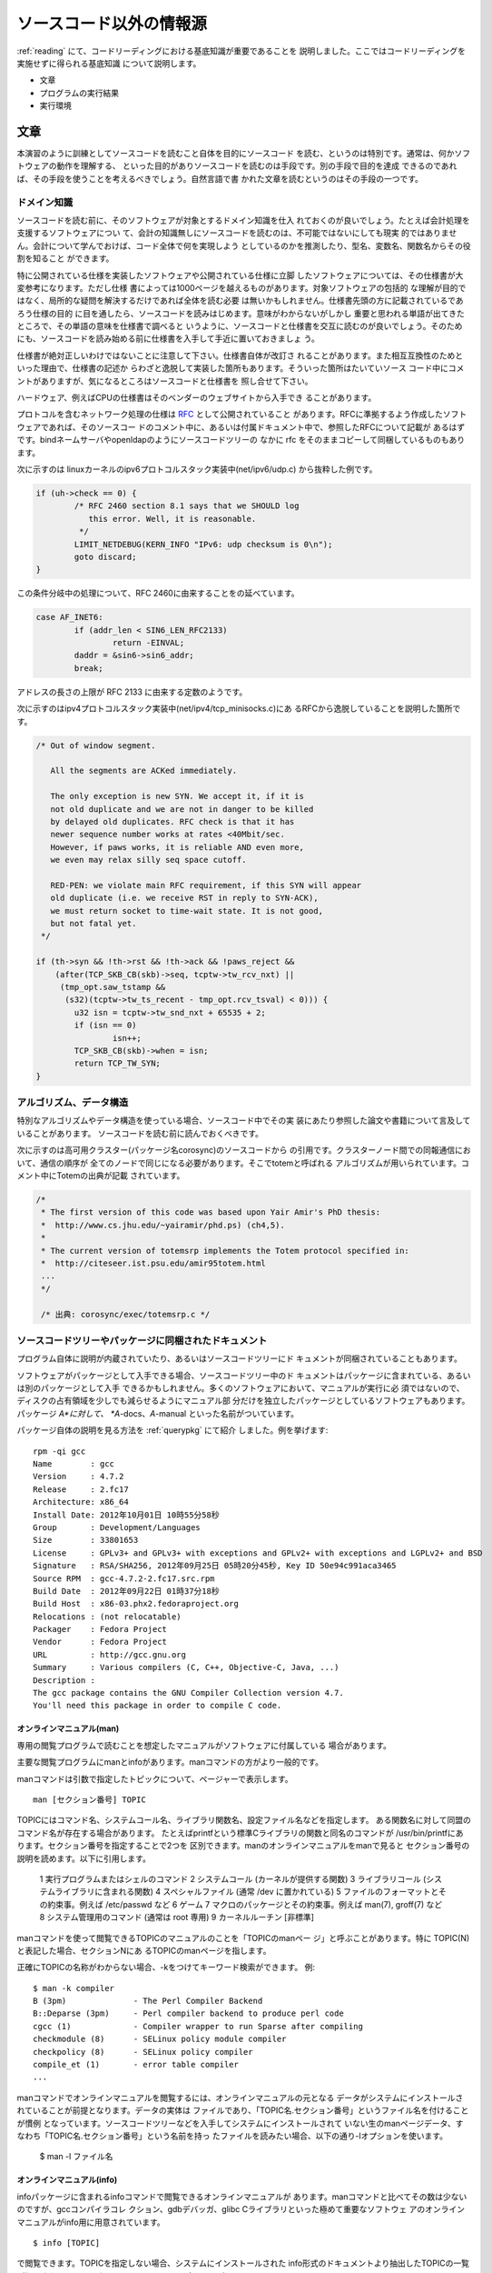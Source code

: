 .. _beforestarting:

ソースコード以外の情報源
========================================================================
:ref:`reading` にて、コードリーディングにおける基底知識が重要であることを
説明しました。ここではコードリーディングを実施せずに得られる基底知識
について説明します。

* 文章
* プログラムの実行結果
* 実行環境

文章
------------------------------------------------------------------------

本演習のように訓練としてソースコードを読むこと自体を目的にソースコード
を読む、というのは特別です。通常は、何かソフトウェアの動作を理解する、
といった目的がありソースコードを読むのは手段です。別の手段で目的を達成
できるのであれば、その手段を使うことを考えるべきでしょう。自然言語で書
かれた文章を読むというのはその手段の一つです。

ドメイン知識
,,,,,,,,,,,,,,,,,,,,,,,,,,,,,,,,,,,,,,,,,,,,,,,,,,,,,,,,,,,,,,,,,,,,,,,

ソースコードを読む前に、そのソフトウェアが対象とするドメイン知識を仕入
れておくのが良いでしょう。たとえば会計処理を支援するソフトウェアについ
て、会計の知識無しにソースコードを読むのは、不可能ではないにしても現実
的ではありません。会計について学んでおけば、コード全体で何を実現しよう
としているのかを推測したり、型名、変数名、関数名からその役割を知ること
ができます。

特に公開されている仕様を実装したソフトウェアや公開されている仕様に立脚
したソフトウェアについては、その仕様書が大変参考になります。ただし仕様
書によっては1000ページを越えるものがあります。対象ソフトウェアの包括的
な理解が目的ではなく、局所的な疑問を解決するだけであれば全体を読む必要
は無いかもしれません。仕様書先頭の方に記載されているであろう仕様の目的
に目を通したら、ソースコードを読みはじめます。意味がわからないがしかし
重要と思われる単語が出てきたところで、その単語の意味を仕様書で調べると
いうように、ソースコードと仕様書を交互に読むのが良いでしょう。そのため
にも、ソースコードを読み始める前に仕様書を入手して手近に置いておきましょ
う。

仕様書が絶対正しいわけではないことに注意して下さい。仕様書自体が改訂さ
れることがあります。また相互互換性のためといった理由で、仕様書の記述か
らわざと逸脱して実装した箇所もあります。そういった箇所はたいていソース
コード中にコメントがありますが、気になるところはソースコードと仕様書を
照し合せて下さい。

ハードウェア、例えばCPUの仕様書はそのベンダーのウェブサイトから入手でき
ることがあります。

.. [#intel]_


プロトコルを含むネットワーク処理の仕様は RFC_ として公開されていること
があります。RFCに準拠するよう作成したソフトウェアであれば、そのソースコー
ドのコメント中に、あるいは付属ドキュメント中で、参照したRFCについて記載が
あるはずです。bindネームサーバやopenldapのようにソースコードツリーの
なかに rfc をそのままコピーして同梱しているものもあります。

次に示すのは linuxカーネルのipv6プロトコルスタック実装中(net/ipv6/udp.c)
から抜粋した例です。

.. code-block:: c

	if (uh->check == 0) {
		/* RFC 2460 section 8.1 says that we SHOULD log
		   this error. Well, it is reasonable.
		 */
		LIMIT_NETDEBUG(KERN_INFO "IPv6: udp checksum is 0\n");
		goto discard;
	}


この条件分岐中の処理について、RFC 2460に由来することをの延べています。

.. code-block:: c

		case AF_INET6:
			if (addr_len < SIN6_LEN_RFC2133)
				return -EINVAL;
			daddr = &sin6->sin6_addr;
			break;

アドレスの長さの上限が RFC 2133 に由来する定数のようです。

次に示すのはipv4プロトコルスタック実装中(net/ipv4/tcp_minisocks.c)にあ
るRFCから逸脱していることを説明した箇所です。

.. code-block:: c

	/* Out of window segment.

	   All the segments are ACKed immediately.

	   The only exception is new SYN. We accept it, if it is
	   not old duplicate and we are not in danger to be killed
	   by delayed old duplicates. RFC check is that it has
	   newer sequence number works at rates <40Mbit/sec.
	   However, if paws works, it is reliable AND even more,
	   we even may relax silly seq space cutoff.

	   RED-PEN: we violate main RFC requirement, if this SYN will appear
	   old duplicate (i.e. we receive RST in reply to SYN-ACK),
	   we must return socket to time-wait state. It is not good,
	   but not fatal yet.
	 */

	if (th->syn && !th->rst && !th->ack && !paws_reject &&
	    (after(TCP_SKB_CB(skb)->seq, tcptw->tw_rcv_nxt) ||
	     (tmp_opt.saw_tstamp &&
	      (s32)(tcptw->tw_ts_recent - tmp_opt.rcv_tsval) < 0))) {
		u32 isn = tcptw->tw_snd_nxt + 65535 + 2;
		if (isn == 0)
			isn++;
		TCP_SKB_CB(skb)->when = isn;
		return TCP_TW_SYN;
	}


.. .. [#intel] 具体的なURLを紹介しません。入手先のウェブページのURLが頻繁
..            に変更されるので、必要になるたびに探し直す必要があります。

.. _RFC: http://tools.ietf.org/html/


アルゴリズム、データ構造
,,,,,,,,,,,,,,,,,,,,,,,,,,,,,,,,,,,,,,,,,,,,,,,,,,,,,,,,,,,,,,,,,,,,,,,

特別なアルゴリズムやデータ構造を使っている場合、ソースコード中でその実
装にあたり参照した論文や書籍について言及していることがあります。
ソースコードを読む前に読んでおくべきです。

次に示すのは高可用クラスター(パッケージ名corosync)のソースコードから
の引用です。クラスターノード間での同報通信において、通信の順序が
全てのノードで同じになる必要があります。そこでtotemと呼ばれる
アルゴリズムが用いられています。コメント中にTotemの出典が記載
されています。

.. code-block:: c

    /*
     * The first version of this code was based upon Yair Amir's PhD thesis:
     *	http://www.cs.jhu.edu/~yairamir/phd.ps) (ch4,5).
     *
     * The current version of totemsrp implements the Totem protocol specified in:
     * 	http://citeseer.ist.psu.edu/amir95totem.html
     ...
     */

     /* 出典: corosync/exec/totemsrp.c */

ソースコードツリーやパッケージに同梱されたドキュメント
,,,,,,,,,,,,,,,,,,,,,,,,,,,,,,,,,,,,,,,,,,,,,,,,,,,,,,,,,,,,,,,,,,,,,,,

プログラム自体に説明が内蔵されていたり、あるいはソースコードツリーにド
キュメントが同梱されていることもあります。

ソフトウェアがパッケージとして入手できる場合、ソースコードツリー中のド
キュメントはパッケージに含まれている、あるいは別のパッケージとして入手
できるかもしれません。多くのソフトウェアにおいて、マニュアルが実行に必
須ではないので、ディスクの占有領域を少しでも減らせるようにマニュアル部
分だけを独立したパッケージとしているソフトウェアもあります。パッケージ
*A*に対して、 *A*-docs、*A*-manual といった名前がついています。

パッケージ自体の説明を見る方法を :ref:`querypkg` にて紹介
しました。例を挙げます::

    rpm -qi gcc
    Name        : gcc
    Version     : 4.7.2
    Release     : 2.fc17
    Architecture: x86_64
    Install Date: 2012年10月01日 10時55分58秒
    Group       : Development/Languages
    Size        : 33801653
    License     : GPLv3+ and GPLv3+ with exceptions and GPLv2+ with exceptions and LGPLv2+ and BSD
    Signature   : RSA/SHA256, 2012年09月25日 05時20分45秒, Key ID 50e94c991aca3465
    Source RPM  : gcc-4.7.2-2.fc17.src.rpm
    Build Date  : 2012年09月22日 01時37分18秒
    Build Host  : x86-03.phx2.fedoraproject.org
    Relocations : (not relocatable)
    Packager    : Fedora Project
    Vendor      : Fedora Project
    URL         : http://gcc.gnu.org
    Summary     : Various compilers (C, C++, Objective-C, Java, ...)
    Description :
    The gcc package contains the GNU Compiler Collection version 4.7.
    You'll need this package in order to compile C code.


_`オンラインマニュアル(man)`
.......................................................................

専用の閲覧プログラムで読むことを想定したマニュアルがソフトウェアに付属している
場合があります。

主要な閲覧プログラムにmanとinfoがあります。manコマンドの方がより一般的です。

manコマンドは引数で指定したトピックについて、ページャーで表示します。
::

  man [セクション番号] TOPIC

TOPICにはコマンド名、システムコール名、ライブラリ関数名、設定ファイル名などを指定します。
ある関数名に対して同盟のコマンド名が存在する場合があります。
たとえばprintfという標準Cライブラリの関数と同名のコマンドが
/usr/bin/printfにあります。セクション番号を指定することで2つを
区別できます。manのオンラインマニュアルをmanで見ると
セクション番号の説明を読めます。以下に引用します。

	   1   実行プログラムまたはシェルのコマンド
	   2   システムコール (カーネルが提供する関数)
	   3   ライブラリコール (システムライブラリに含まれる関数)
	   4   スペシャルファイル (通常 /dev に置かれている)
	   5   ファイルのフォーマットとその約束事。例えば /etc/passwd など
	   6   ゲーム
	   7   マクロのパッケージとその約束事。例えば man(7), groff(7) など
	   8   システム管理用のコマンド (通常は root 専用)
	   9   カーネルルーチン [非標準]

manコマンドを使って閲覧できるTOPICのマニュアルのことを「TOPICのmanペー
ジ」と呼ぶことがあります。特に TOPIC(N) と表記した場合、セクションNにあ
るTOPICのmanページを指します。

正確にTOPICの名称がわからない場合、-kをつけてキーワード検索ができます。
例::

    $ man -k compiler
    B (3pm)              - The Perl Compiler Backend
    B::Deparse (3pm)     - Perl compiler backend to produce perl code
    cgcc (1)             - Compiler wrapper to run Sparse after compiling
    checkmodule (8)      - SELinux policy module compiler
    checkpolicy (8)      - SELinux policy compiler
    compile_et (1)       - error table compiler
    ...

manコマンドでオンラインマニュアルを閲覧するには、オンラインマニュアルの元となる
データがシステムにインストールされていることが前提となります。データの実体は
ファイルであり、「TOPIC名.セクション番号」というファイル名を付けることが慣例
となっています。ソースコードツリーなどを入手してシステムにインストールされて
いない生のmanページデータ、すなわち「TOPIC名.セクション番号」という名前を持っ
たファイルを読みたい場合、以下の通り-lオプションを使います。

    $ man -l ファイル名

_`オンラインマニュアル(info)`
.......................................................................

infoパッケージに含まれるinfoコマンドで閲覧できるオンラインマニュアルが
あります。manコマンドと比べてその数は少ないのですが、gccコンパイラコレ
クション、gdbデバッガ、glibc Cライブラリといった極めて重要なソフトウェ
アのオンラインマニュアルがinfo用に用意されています。
::

    $ info [TOPIC]

で閲覧できます。TOPICを指定しない場合、システムにインストールされた
info形式のドキュメントより抽出したTOPICの一覧が提示されます。その
なかからTOPICを選んで読むことができます。

manページと異なりinfo形式のドキュメントは複数ページからなり、さらにハイ
パーテキスト化されています。カーソルキーでドキュメント中の1ページ内を移
動します。ページ末尾でスペースキーを押すと次のページに進みます。バック
スペースを押すと前のページに戻ります。 ``*`` ではじまる文字列はリンク
になっていて、カーソルをそこに移動させてリターンキーを押すとその
文字列で指定されたトピックの説明に移動できます。


ヘルプメッセージ
.......................................................................

引数として `--help` あるいは `-h` あるいは `help` を与えて実行すると
説明を表示するプログラムがあります::

	$ ls --help
	使用法: ls [オプション]... [ファイル]...
	FILE に関する情報を一覧表示します (デフォルトは現在のディレクトリ)。
	-cftuvSUX または --sort が指定されない限り、要素はアルファベット順で並べ替えられます。

	長いオプションに必須の引数は短いオプションにも必須です。
	  -a, --all                  . で始まる要素を無視しない
	  -A, --almost-all           . および .. を一覧表示しない
	  ...

Fedoraに含まれるソフトウェアの多くはこの慣例に従っています。ソースコードを
読んででも解決したい疑問の解決のための情報としては不十分ですが、無いより
余程ましです。

ヘルプメッセージの良いところは、それがそのまま痕跡文字列として使える
点です。ただし画面に表示されている説明が翻訳文字列の可能性があります。翻訳
前のメッセージであればソースコード中に埋め込まれていて痕跡文字列として使え
るかもしれません。ところが翻訳後のメッセージはソースコードとは別の翻訳カタログ
ファイルに由来しているかもしれません。 `LANG` 環境変数を変更した
環境でプログラムを実行することで翻訳メッセージの使用を回避できます。
::
	
	$ LANG=C ls --help
	Usage: ls [OPTION]... [FILE]...
	List information about the FILEs (the current directory by default).
	Sort entries alphabetically if none of -cftuvSUX nor --sort is specified.

	Mandatory arguments to long options are mandatory for short options too.
	  -a, --all                  do not ignore entries starting with .
	  -A, --almost-all           do not list implied . and ..
	  ...

ところで、もし翻訳メッセージを表示する仕掛けに関心があるなら `LANG` が痕跡
文字列となりますね。

_`ソースコードツリー中のドキュメント`
.......................................................................

専用の閲覧プログラムを必要としないテキストファイルやhtmlファイル(以下ド
キュメントファイル)がソースコードツリー中に含まれている場合があります。
パッケージによっては、パッケージの一部としてそれらのファイルがインストー
ルされている場合 ``/usr/share/doc/パッケージ名`` 以下に配置されます。

パッケージにドキュメントが収録されていない場合、ソースコードツリーを確
認してみましょう。掘り出し物がみつかるかもしれません。

ソースコードツリー中のどこにどのようなドキュメントがあるか、というのは
ソフトウェア毎に異なりますが、典型的なものとして :ref:`hello` が参考に
なります。

文章全般、特にソースコードツリー中のドキュメントを参照するときは、
それが保守されているかどうかに注意して下さい。ソースコードについて
開発が大きく先行してしまい、その説明が記載された文章が追い付いて
いない、あるいは放置されている、ということがあります。良く保守さ
れていたとしても間違いがあるかもしれません。最終的にはソースコー
ドで動作を確認する必要がある、ということになります。

プログラムの実行結果
------------------------------------------------------------------------

ログ、エラーあるいは警告メッセージなどプログラムを実行したときに得られ
る情報があります。これを実行時情報と呼ぶことにします。実行時情報は読解
を進める上で貴重な手掛かりとなります。逆に得られた実行時情報の意味を調
べるために読解することもあります。ここではFedora上で動作するプログラム
の典型的な実行時情報の情報源を紹介します。

実行時情報があれば読解の負担は大幅に減ります。しかし十分な実行時情報を
得られないまま読解を進めないといけないこともあります。例えば特別な環境
やハードウェアを必要とするため実行が困難な場合や再現性の低い障害について、
その原因を調べる場合があてはあります。

実行時情報はある入力を指定して実行すると得られるものです。入力や実行状
況によって情報が変わる可能性があります。特定の実行時情報に頼りすぎて斜
め読みをするとソースコードの意味を誤解してしまうことがあります。

標準出力と標準エラー出力
,,,,,,,,,,,,,,,,,,,,,,,,,,,,,,,,,,,,,,,,,,,,,,,,,,,,,,,,,,,,,,,,,,,,,,,,

コマンドラインインターフェイスを想定したプログラムをターミナル上で動作
するシェルから起動すると、その実体(プロセス)には2つのファイルが関連付け
られています。

 標準出力(stdout)
   正常に処理が進行した場合に対する、結果の出力先
 標準エラー出力(stderr)
   異常が発生した場合に対する、エラーや警告メッセージなどの出力先

特に指定しない限り、stdout, stderrはプログラムを起動したターミナルと関
連付けられています。手動で実行した場合、ユーザはその出力を見ることにな
ります。


printfは標準出力への書き出しに使う代表的な関数です。

.. code-block:: c

   printf("%s\n", "something normal data");

fprintfは標準エラー出力への書き出しに使う代表的な関数です。

.. code-block:: c

   fprintf(stderr, "%s\n", "something error message");

出力を保存するにはシェルのリダイレクト記号を使います::

   標準出力を保存する。
   標準エラー出力の内容はそのままターミナルに出る。
   # ./a.out > /tmp/stdout.txt

   標準エラー出力の保存する。
   標準出力の内容はそのままターミナルに出る。
   # ./a.out 2> /tmp/stderr.txt

   標準出力と標準エラー出力の内容を別々のファイルに保存する。
   # ./a.out > /tmp/stdout.txt 2> /tmp/stderr.txt

   標準出力を捨てて標準エラー出力の内容を保存する。
   # ./a.out > /dev/null 2> /tmp/stderr.txt

   標準出力、標準エラー出力の両方をまとめて保存する。
   # ./a.out > /tmp/stdout+err.txt 2>&1


終了ステータス
,,,,,,,,,,,,,,,,,,,,,,,,,,,,,,,,,,,,,,,,,,,,,,,,,,,,,,,,,,,,,,,,,,,,,,,,

プロセスは終了時、int型の値を一つだけそのプロセスを起動したプロセス(親プロセス)に
伝えることができます。この整数値を終了ステータスと呼びます。main関数の返り値あるいは
exit関数(あるいは_exitシステムコール)の引数が終了ステータスとなります。

.. code-block:: c

  /* foo.c */
  void
  func(void)
  {
  	/* ... */
  	exit(42);
  }

  int
  main(int argc, char** argv)
  {
  	/* ... */
	func();
  	/* ... */
	return 17;
  }

ターミナル上で動作するシェルから対話的に起動したプロセスの終了ステータスは、$?に
格納されています。::

  $ gcc foo.c
  $ ./a.out
  $ echo $?
  17

終了ステータスの意味はプログラムによって様々で、正確な意味を知るにはそのプログラムの
ソースコードを調べる必要があります。ただ慣例として処理が「成功」したことを表現するの
に0を使います。



ログ
,,,,,,,,,,,,,,,,,,,,,,,,,,,,,,,,,,,,,,,,,,,,,,,,,,,,,,,,,,,,,,,,,,,,,,,,

httpdやsendmailのようにデーモンプログラムとしてバックグランドで動作することを
想定したプログラムは、通常起動直後にターミナルとの接続を破棄します。結果的に
標準出力や標準エラーへの書き込みはしないか、しても捨てられます。かわりに
システムログへログを残します。ログを残すにはsyslog関数を使います。

.. code-block:: c

   syslog(priority, "%s", "this is log message\n");

日時、プログラム名とともにログは /var/log/messages へ記録されます。この
ファイルを見るには管理者権限が必要となることに注意して下さい。
::

   # cat /var/log/messages
   ...
   Nov  7 01:04:16 localhost NetworkManager[631]: <info> dhclient started with pid 16694
   Nov  7 01:04:16 localhost NetworkManager[631]: <info> Activation (em1) Stage 3 of 5 (IP Configure Start) complete.
   Nov  7 01:04:16 localhost dhclient[16694]: Internet Systems Consortium DHCP Client 4.2.4-P2
   Nov  7 01:04:16 localhost dhclient[16694]: Copyright 2004-2012 Internet Systems Consortium.
   Nov  7 01:04:16 localhost dhclient[16694]: All rights reserved.

loggerコマンドを使うとターミナルから/var/log/messagesへ書き込むことができます。
::

   $ /usr/bin/logger -t name-of-this-program "EXAMPLE"
   # tail -1 /var/log/messages
   Nov  7 02:57:12 localhost name-of-this-program: EXAMPLE

ログファイルを独自に持つプログラムもあります。独自のログファイルはたい
てい/var/log以下に配置されます。

設定ファイル、コマンドラインオプションあるいは環境変数を指定することで、
通常より詳細なログを出力する 「デバッグモード」(あるいは「冗長
(verbose)メッセージモード」)を持っているプログラムもあります。デバッグ
モードを有効にすることで、痕跡文字列がみつかるかもしれません。ただしデ
バッグモードの存在がドキュメント等に記載されていない可能性があります。
デバッグモードの存在とそれを有効にする方法をみつけるためにソースコード
を読む必要に迫られるかもしれません。

.. TODO: debugger

実行環境
------------------------------------------------------------------------

調査の対象となるプログラムの実行時の実体であるプロセスはどういったもの
で、どのような環境で実行されるでしょうか。プロセスから直接的に詳細な実
行時情報を得られない場合であっても、プロセスを取り囲む環境から荒い実行
時情報を取り出すことができます。この情報を活用するには、プロセスやその
実行環境に対する理解が必要となります。


linuxカーネルとlibc
,,,,,,,,,,,,,,,,,,,,,,,,,,,,,,,,,,,,,,,,,,,,,,,,,,,,,,,,,,,,,,,,,,,,,,,,

.. figure:: runtime-overview.svg

linuxカーネル上では複数のプロセスを動作させることができます。linuxカー
ネルは互いに独立した、しかもハードウェアを独占しているかのような環境を
プロセスに提供します。複数のプロセスが同時にハードウェアへアクセスしよ
うとすると、それを調停します。

linuxカーネルは、プロセスに様々な機能を提供します。その機能を呼び出すた
めの仕掛けをシステムコールと言います。機能にはそれぞれ名前がついて、そ
れを特にシステムコールを経由して呼び出す機能であることを強調して、「名
前」システムコールと呼ぶこともあります。たとえばopenという機能をopenシ
ステムコールと呼ぶことがあります。さらにややこしいことにそれらの機能を
総称してシステムコールと呼ぶこともあります。

システムコールを通してプロセスは、別のプロセスを起動したり (fork, clone, execve) 、
ファイルを読み書きしたり (open, read, lseek, write, close...) 、
ネットワーク通信 (socket, recvmsg, sendmsg, listen, bind, connect...) を
したりできます。現状でlinuxには300以上のシステムコールがあり
ます。

straceコマンドを使うと、あるプロセスがどのようなシステムコールを起動し
ているのか、をリアルタイムで観察することができます::

   # strace ./a.out 

とするとa.outが呼び出すシステムコールがターミナル上に表示されます。
a.outがその中で何をしているか、ということはわかりませんが、どのファイル
から入力を得ているか、どのファイルに結果を出力しているか、といったプロ
セスと「外界」とのやりとりを知ることができます。次に示すのは/bin/echo
を引数とした実行例です::

    $ strace /bin/echo "hello"
    execve("/bin/echo", ["/bin/echo", "hello"], [/* 57 vars */]) = 0
    brk(0)                                  = 0xdb3000
    mmap(NULL, 4096, PROT_READ|PROT_WRITE, MAP_PRIVATE|MAP_ANONYMOUS, -1, 0) = 0x7f168738e000
    access("/etc/ld.so.preload", R_OK)      = -1 ENOENT (No such file or directory)
    open("/etc/ld.so.cache", O_RDONLY|O_CLOEXEC) = 3
    ...
    mmap(NULL, 4096, PROT_READ|PROT_WRITE, MAP_PRIVATE|MAP_ANONYMOUS, -1, 0) = 0x7f168738d000
    write(1, "hello\n", 6hello
    )                  = 6
    close(1)                                = 0
    munmap(0x7f168738d000, 4096)            = 0
    close(2)                                = 0
    exit_group(0)                           = ?
    +++ exited with 0 +++

オプション-o FILE名とするとstraceの結果をファイルに保存できます::

	strace -o /tmp/log.strace /usr/bin/pwd

出力をlessで見たい場合、リダイレクトとパイプを活用します::

	strace -o /tmp/log.strace /usr/bin/pwd 2>&1 | less

幸いなことにシステムコールは良く文章化されていて(man-pagesパッケージが
インストールされていれば) manコマンドで読むことできます。manコマンドに
ついては詳細は「ドメイン知識」で説明します。

仕掛けとしてのシステムコールはハードウェアによって異なります。移植性を
考えるとカーネルの機能を呼び出すために、ハードウェア毎に異なる仕掛けを
アプリケーションプログラムに内蔵するのは好ましくありません。プロセスと
カーネルの間にあるlibcが、ハードウェア毎の差異を隠蔽して、C言語の関数呼
び出しの形式でシステムコールを起動できるラッパーを提供します。特に指示
を与えない限り実行ファイルを作ろうとするとリンカがlibcをアプリケーショ
ンプログラムにリンクします。システムコールの種類によってはラッパーが少
し凝ったことをやっているもありますが、基本形にラッパーとシステムコール
を区別する必要がありません。そこでそのラッパーを指してシステムコールと
呼ぶ場合があります。

システムコールのラッパー以外に、libcには標準Cライブラリの実装が含まれて
います。標準Cライブラリには書式付き出力に使うprintf, fprintf、文字列処
理関数群 (strcmp, strcpy, strstr,...) 、メモリアロケータ (malloc, free,...) などが
含まれています。libcも良く
文章化されていて、man及びinfoコマンドで見ることができます。

なんらかの理由でシステムコールが失敗すると、その理由がint型の大域変数
errno [#errno]_ に格納されます。とりうる理由の種類はシステムコール毎に異
なります。システムコールに対するmanページ中に説明があります。

なおセクション2、すなわちシステムコールに関するmanページ群は、
man-pagesパッケージに含まれています。

.. [#errno] マルチスレッドプログラムの場合、変数ではなくスレッド毎に独立
            した値をもてるような仕掛けを隠蔽したマクロとなります。

プロセス
,,,,,,,,,,,,,,,,,,,,,,,,,,,,,,,,,,,,,,,,,,,,,,,,,,,,,,,,,,,,,,,,,,,,,,,,

プロセスには様々な要素がありますが、知っておくとすぐに役に立つものを3つ紹介します。

.. figure:: runtime-process.svg

プロセスID(pid)
.......................................................................
カーネルは自身が管理する複数のプロセスについて、それぞれを一意に指し示す
ことができるよう、プロセス作成時に整数(pid)を割り振っています。その目的
から、ある瞬間に同じpidを持つプロセスはシステム上に二つと存在しません。

pidがわかると、それを指定してプロセスを終了させたり(kill)、デバッガや
straceをアタッチしたり(gdb -p PID, strace -p PID)できます。

psコマンドを使うとシステムで動作するプロセスの一覧を見ることができます::

    $ ps ax
      PID TTY      STAT   TIME COMMAND
	1 ?        Ss     0:03 /usr/lib/systemd/systemd --system --deserialize 40
	2 ?        S      0:00 [kthreadd]
	3 ?        S      0:01 [ksoftirqd/0]
	5 ?        S<     0:00 [kworker/0:0H]
	7 ?        S<     0:00 [kworker/u:0H]
	8 ?        S      0:09 [migration/0]
    ...
     1857 ?        Sl     0:01 /usr/libexec/mission-control-5
     1867 ?        Sl     1:32 /usr/libexec/ibus-ui-gtk3
     1871 ?        Sl     0:00 /usr/libexec/goa-daemon
     1875 ?        Sl     0:01 /usr/libexec/evolution-addressbook-factory
     1882 ?        Sl     2:06 /usr/libexec/ibus-x11 --kill-daemon
     1923 ?        Sl     1:38 /usr/libexec/ibus-engine-simple
     1947 ?        S      0:00 /usr/libexec/gvfsd-metadata
    ...
    16047 ?        Ss     0:04 sendmail: accepting connections           
    16084 ?        Ss     0:00 sendmail: Queue runner@01:00:00 for /var/spool/clientmqueue

左端の列がPIDです。

右端の列はそのプロセス自身で特に指定しない限り、そのプロセスで実行
中のプログラムの起動に用いたコマンドラインです [#argv0]_ 。

.. [#argv0] main関数に渡される引数argv配列の最初の要素
            argv[0]を書き換えることで変更できます。

メモリ空間
.......................................................................

プログラム(やライブラリ)の実行コードや変数群がメモリ空間に配置されます。

メモリ空間はプロセス毎に独立しています: カーネルに利用の許可を得られれば、
メモリ空間をどのように使うかというのはプロセスの自由です。メモリ空間の内訳
はファイル/proc/PID/mapsで覗き見ることができます。

次のソースコードから実行ファイルa.outを作りバックグラウンドで実行します。

.. code-block:: c

    #include <stdlib.h>

    int
    main(void)
    {
      void *c = malloc(1024);
      while (1);
      return 0;
    }


::

    $ gcc empty.c 
    $ ./a.out &
    [1] 5550
    $ cat /proc/5550/maps 
    00400000-00401000 r-xp 00000000 08:02 524331                   /tmp/a.out
    00600000-00601000 rw-p 00000000 08:02 524331                   /tmp/a.out
    01dc9000-01dea000 rw-p 00000000 00:00 0                        [heap]
    3171400000-3171420000 r-xp 00000000 08:02 2228701              /usr/lib64/ld-2.15.so
    317161f000-3171620000 r--p 0001f000 08:02 2228701              /usr/lib64/ld-2.15.so
    3171620000-3171621000 rw-p 00020000 08:02 2228701              /usr/lib64/ld-2.15.so
    3171621000-3171622000 rw-p 00000000 00:00 0 
    3171800000-31719ac000 r-xp 00000000 08:02 2232931              /usr/lib64/libc-2.15.so
    31719ac000-3171bac000 ---p 001ac000 08:02 2232931              /usr/lib64/libc-2.15.so
    3171bac000-3171bb0000 r--p 001ac000 08:02 2232931              /usr/lib64/libc-2.15.so
    3171bb0000-3171bb2000 rw-p 001b0000 08:02 2232931              /usr/lib64/libc-2.15.so
    3171bb2000-3171bb7000 rw-p 00000000 00:00 0 
    7f045f0b3000-7f045f0b6000 rw-p 00000000 00:00 0 
    7f045f0d4000-7f045f0d5000 rw-p 00000000 00:00 0 
    7fff368b5000-7fff368d6000 rw-p 00000000 00:00 0                [stack]
    7fff36997000-7fff36998000 r-xp 00000000 00:00 0                [vdso]
    ffffffffff600000-ffffffffff601000 r-xp 00000000 00:00 0        [vsyscall]    

メモリ空間は複数の領域に分割されて、異なる目的で利用されています。
mapsファイル中では、各行が1つの領域を説明しています。
一番左の列、ハイフンで結ばれた2つの数字が、領域のアドレス範囲です。
左から2つのめの列が、領域のメモリ保護の状態です。rは読み込み可能を、
wは書き出し可能を、xは実行可能を意味します。pは共有されていないことを
意味します。

いくつかのコラムを飛ばして一番右のコラムを見て下さい。その領域に実行プ
ログラムあるいはライブラリがロードされている場合、そのファイル名が表示
されます(a.out, ld-2.15.so, libc-2.15.so)。同じファイル名が複数回登場し
ています。これはファイル中の実行コードの部分と、変数群(大域変数や
staticと修飾された変数)の部分が別の箇所にロードされているためです。メモ
リ保護の状態にxとなっている領域には、ファイル中のプログラムコード部分が
ロードされています。rwとなっている領域には、変数群の部分がロードされて
います。

mallocで動的に獲得できるメモリは \[heap\]と表示された領域に確保
されています。\[stack\]と表示された領域は、ローカル変数や関数呼び出しに
おける実引数を配置するのに使う箇所です。\[vdso\]と\[vsyscall\]は
システムコールの仕掛けの一部です。



ファイル記述子テーブル
.......................................................................

Linuxを含むunix-likeなOSでは、デバイス操作、ネットワーク通信、他のプロ
セスとの通信(プロセス間通信, IPC)といった処理(I/O処理)をファイルへの読
み書きに使うシステムコール群をそのまま使ってカーネルに依頼できます。

これらのシステムコールは、その第一引数に「ファイル記述子(fd)」と呼ばれる
int型の整数を一つとります。その整数の値によってシステムコールの対象 ---
ファイルなのか、デバイスなのか、ネットワーク通信なのか、IPCなのか、
さらにファイルであればどのファイルなのか、どのデバイスであればどのデ
バイスなのか、ネットワーク通信であればIPアドレスとUDP/TCPポート、IPC
であれば相手のPID --- が何か決まります。

ファイルやデバイスであればopenシステムコールを、ネットワーク通信
であればsocketシステムコールあるいはacceptシステムコールを、
IPCであればおもにsocketあるいはpipeシステムコールを呼び出すと
ファイル記述子を得ることができます。ファイル記述子を得たら、
以降readやwriteシステムコールで読み書きあるい通信できます。
closeシステムコールを呼び出すと、以降、引数で指定したファイル記述子を
使わないことをカーネルに伝えることができます。

ファイル記述子の値はプロセス毎に独立しています。pid=P0のプロセスがfd=n
でネットワーク通信をしていても、pid=P1のプロセスはfd=nをファイルの読み
書きに使っているかもしれません。

ファイル記述子とそれによって決まるI/Oの対象の組は、プロセス
毎に用意された表でカーネルによって管理されています。この表を
ファイルファイル記述子テーブルと言います。

procファイルシステムからファイル記述子テーブルの内容見ることができます。
今手元でこの資料を使っているemacsという名前のエディタのpidを調べて、
そらにそのファイル記述子テーブルを見てみます::

    $ ps ax | grep emacs
     2880 ?        Rl     9:58 emacs
    13914 pts/3    S+     0:00 grep --color=auto emacs
    $ ls -l /proc/2880/fd
    ls -l /proc/2880/fd
    合計 0
    lr-x------. 1 yamato yamato 64 11月  8 14:50 0 -> /dev/null
    lrwx------. 1 yamato yamato 64 11月  8 14:50 1 -> /home/yamato/.xsession-errors
    lrwx------. 1 yamato yamato 64 11月  8 14:50 10 -> anon_inode:[eventfd]
    lrwx------. 1 yamato yamato 64 11月  8 14:50 11 -> socket:[38064]
    lrwx------. 1 yamato yamato 64 11月  8 14:50 12 -> socket:[37310]
    lrwx------. 1 yamato yamato 64 11月  8 14:50 13 -> /dev/ptmx
    lrwx------. 1 yamato yamato 64 11月  8 14:50 14 -> /dev/ptmx
    lrwx------. 1 yamato yamato 64 11月  8 14:50 2 -> /home/yamato/.xsession-errors
    lrwx------. 1 yamato yamato 64 11月  8 14:50 3 -> socket:[37275]
    lrwx------. 1 yamato yamato 64 11月  8 14:50 4 -> anon_inode:[eventfd]
    lrwx------. 1 yamato yamato 64 11月  8 14:50 5 -> socket:[35318]
    lrwx------. 1 yamato yamato 64 11月  8 14:50 6 -> anon_inode:[eventfd]
    lrwx------. 1 yamato yamato 64 11月  8 14:50 7 -> socket:[39422]
    lrwx------. 1 yamato yamato 64 11月  8 14:50 8 -> anon_inode:[eventfd]
    lrwx------. 1 yamato yamato 64 11月  8 14:50 9 -> socket:[37988]


